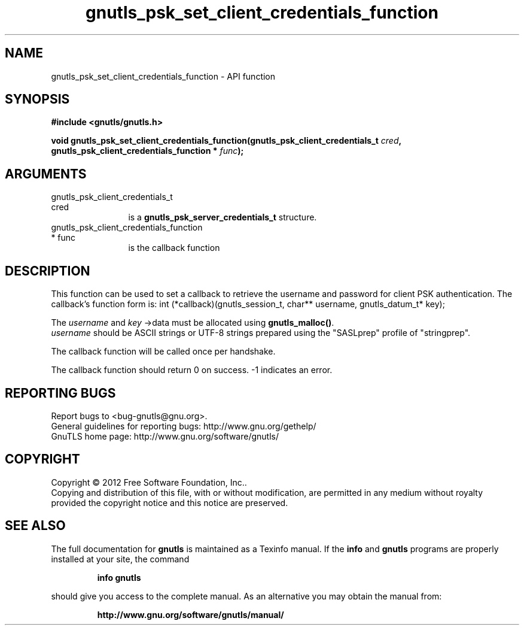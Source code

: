 .\" DO NOT MODIFY THIS FILE!  It was generated by gdoc.
.TH "gnutls_psk_set_client_credentials_function" 3 "3.1.10" "gnutls" "gnutls"
.SH NAME
gnutls_psk_set_client_credentials_function \- API function
.SH SYNOPSIS
.B #include <gnutls/gnutls.h>
.sp
.BI "void gnutls_psk_set_client_credentials_function(gnutls_psk_client_credentials_t                                             " cred ", gnutls_psk_client_credentials_function                                             * " func ");"
.SH ARGUMENTS
.IP "gnutls_psk_client_credentials_t                                             cred" 12
is a \fBgnutls_psk_server_credentials_t\fP structure.
.IP "gnutls_psk_client_credentials_function                                             * func" 12
is the callback function
.SH "DESCRIPTION"
This function can be used to set a callback to retrieve the username and
password for client PSK authentication.
The callback's function form is:
int (*callback)(gnutls_session_t, char** username,
gnutls_datum_t* key);

The  \fIusername\fP and  \fIkey\fP \->data must be allocated using \fBgnutls_malloc()\fP.
 \fIusername\fP should be ASCII strings or UTF\-8 strings prepared using
the "SASLprep" profile of "stringprep".

The callback function will be called once per handshake.

The callback function should return 0 on success.
\-1 indicates an error.
.SH "REPORTING BUGS"
Report bugs to <bug-gnutls@gnu.org>.
.br
General guidelines for reporting bugs: http://www.gnu.org/gethelp/
.br
GnuTLS home page: http://www.gnu.org/software/gnutls/

.SH COPYRIGHT
Copyright \(co 2012 Free Software Foundation, Inc..
.br
Copying and distribution of this file, with or without modification,
are permitted in any medium without royalty provided the copyright
notice and this notice are preserved.
.SH "SEE ALSO"
The full documentation for
.B gnutls
is maintained as a Texinfo manual.  If the
.B info
and
.B gnutls
programs are properly installed at your site, the command
.IP
.B info gnutls
.PP
should give you access to the complete manual.
As an alternative you may obtain the manual from:
.IP
.B http://www.gnu.org/software/gnutls/manual/
.PP
